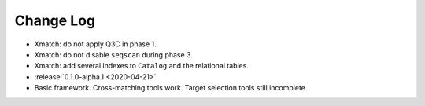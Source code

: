 .. This changelog uses releases: https://releases.readthedocs.io/en/latest/

==========
Change Log
==========

* Xmatch: do not apply Q3C in phase 1.
* Xmatch: do not disable ``seqscan`` during phase 3.
* Xmatch: add several indexes to ``Catalog`` and the relational tables.

* :release:`0.1.0-alpha.1 <2020-04-21>`
* Basic framework. Cross-matching tools work. Target selection tools still incomplete.
